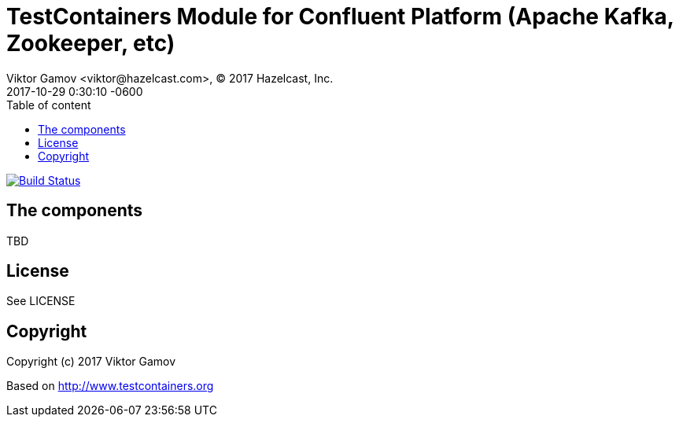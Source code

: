 = TestContainers Module for Confluent Platform (Apache Kafka, Zookeeper, etc)
Viktor Gamov <viktor@hazelcast.com>, © 2017 Hazelcast, Inc.
2017-10-29
:revdate: 2017-10-29 0:30:10 -0600
:linkattrs:
:ast: &ast;
:y: &#10003;
:n: &#10008;
:y: icon:check-sign[role="green"]
:n: icon:check-minus[role="red"]
:c: icon:file-text-alt[role="blue"]
:toc: auto
:toc-placement: auto
:toc-position: right
:toc-title: Table of content
:toclevels: 3
:idprefix:
:idseparator: -
:sectanchors:
:icons: font
:source-highlighter: highlight.js
:highlightjs-theme: idea
:experimental:

image:https://travis-ci.org/gAmUssA/testcontainers-java-module-confluent-platform.svg?branch=master["Build Status", link="https://travis-ci.org/gAmUssA/testcontainers-java-module-confluent-platform"]

toc::[]

== The components

TBD

== License

See LICENSE

== Copyright

Copyright (c) 2017 Viktor Gamov

Based on http://www.testcontainers.org
